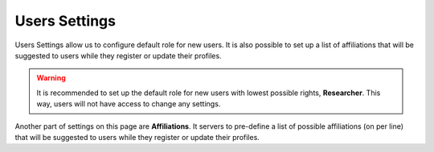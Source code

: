 Users Settings
**************

Users Settings allow us to configure default role for new users. It is also possible to set up a list of affiliations that will be suggested to users while they register or update their profiles.

.. WARNING::

    It is recommended to set up the default role for new users with lowest possible rights, **Researcher**. This way, users will not have access to change any settings.

Another part of settings on this page are **Affiliations**. It servers to pre-define a list of possible affiliations (on per line) that will be suggested to users while they register or update their profiles.
